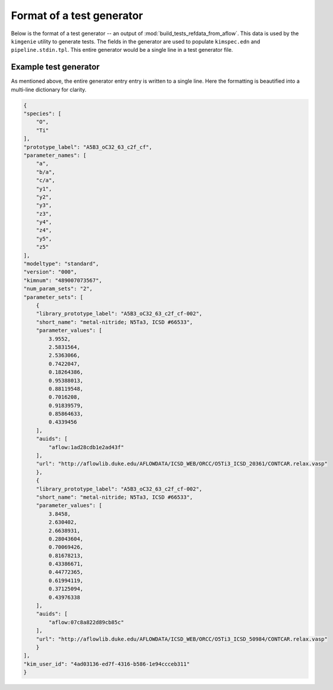.. _doc.test_gen_format:

Format of a test generator
--------------------------

Below is the format of a test generator -- an output of :mod:`build_tests_refdata_from_aflow`. This data is used by the ``kimgenie`` utility to generate tests. The fields in the generator are used to populate ``kimspec.edn`` and ``pipeline.stdin.tpl``. This entire generator would be a single line in a test generator file. 

.. data:: species
    :noindex:

    the atomic species of the material(s) in this test. These are always in alphabetical order.

    :type: list[str]
    
.. data:: prototype_label
    :noindex:

    the AFLOW prototype label of the material(s) in this test

    :type: string

.. data:: parameter_names
    :noindex:

    the names of the free parameters of this crystal prototype

    :type: list[str]

.. data:: modeltype
    :noindex:

   the type of KIM model the test is written for (currently only ``standard`` is supported)

    :type: str
    
.. data:: version
    :noindex:

    version of the test

    :type: str

.. data:: kimnum
    :noindex:

    KIM number of the test

    :type: str

.. data:: parameter_sets
    :noindex:

    At least one instance a dict containing the following fields. Each element represents an initial guess for the structural relaxation in a test.

        .. data:: library_prototype_label
            :noindex:

            The closest, if any, matching AFLOW library prototype label

            :type: str

        .. data:: short_name
            :noindex:

            the human-readable name for the structure described by the closest matching library prototype, if any

            :type: str

        .. data:: parameter_values
            :noindex:

            the values of the free parameters

            :type: list[str]

        .. data:: auids
            :noindex:

            AFLOW Unique IDentifiers of the exact material used to generate the test (first entry), as well as any duplicates detected at the time of test generation

            :type: list[float]

        .. data:: url
            :noindex:

            The exact URL that the atomic coordinates were downloaded from

            :type: str            

    :type: list[dict]

Example test generator
======================

As mentioned above, the entire generator entry entry is written to a single line. Here the formatting is beautified into a multi-line dictionary for clarity. 

.. code-block:: json
    
    {
    "species": [
        "O",
        "Ti"
    ],
    "prototype_label": "A5B3_oC32_63_c2f_cf",
    "parameter_names": [
        "a",
        "b/a",
        "c/a",
        "y1",
        "y2",
        "y3",
        "z3",
        "y4",
        "z4",
        "y5",
        "z5"
    ],
    "modeltype": "standard",
    "version": "000",
    "kimnum": "489007073567",
    "num_param_sets": "2",
    "parameter_sets": [
        {
        "library_prototype_label": "A5B3_oC32_63_c2f_cf-002",
        "short_name": "metal-nitride; N5Ta3, ICSD #66533",
        "parameter_values": [
            3.9552,
            2.5831564,
            2.5363066,
            0.7422047,
            0.18264386,
            0.95388013,
            0.88119548,
            0.7016208,
            0.91839579,
            0.85864633,
            0.4339456
        ],
        "auids": [
            "aflow:1ad28cdb1e2ad43f"
        ],
        "url": "http://aflowlib.duke.edu/AFLOWDATA/ICSD_WEB/ORCC/O5Ti3_ICSD_20361/CONTCAR.relax.vasp"
        },
        {
        "library_prototype_label": "A5B3_oC32_63_c2f_cf-002",
        "short_name": "metal-nitride; N5Ta3, ICSD #66533",
        "parameter_values": [
            3.8458,
            2.630402,
            2.6638931,
            0.28043604,
            0.70069426,
            0.81678213,
            0.43386671,
            0.44772365,
            0.61994119,
            0.37125094,
            0.43976338
        ],
        "auids": [
            "aflow:07c8a822d89cb85c"
        ],
        "url": "http://aflowlib.duke.edu/AFLOWDATA/ICSD_WEB/ORCC/O5Ti3_ICSD_50984/CONTCAR.relax.vasp"
        }
    ],
    "kim_user_id": "4ad03136-ed7f-4316-b586-1e94ccceb311"
    }